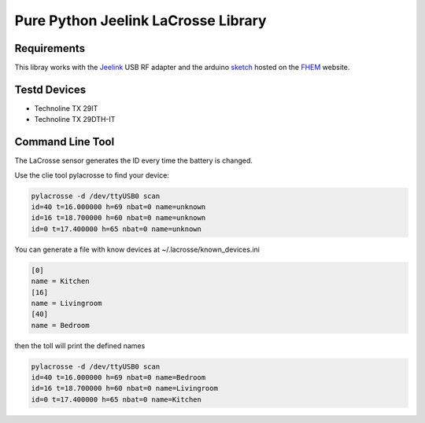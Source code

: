 Pure Python Jeelink LaCrosse Library
====================================

|BuildStatus| |PypiVersion| |Coveralls| |CodeClimate|



Requirements
------------

This libray works with the `Jeelink`_ USB RF adapter and the arduino `sketch`_ hosted on the `FHEM`_ website.

Testd Devices
-------------
* Technoline TX 29IT
* Technoline TX 29DTH-IT

Command Line Tool
-----------------

The LaCrosse sensor generates the ID every time the battery is changed.

Use the clie tool pylacrosse to find your device:

.. code :: shell

    pylacrosse -d /dev/ttyUSB0 scan
    id=40 t=16.000000 h=69 nbat=0 name=unknown
    id=16 t=18.700000 h=60 nbat=0 name=unknown
    id=0 t=17.400000 h=65 nbat=0 name=unknown

You can generate a file with know devices at ~/.lacrosse/known_devices.ini

.. code :: shell

    [0]
    name = Kitchen
    [16]
    name = Livingroom
    [40]
    name = Bedroom

then the toll will print the defined names

.. code :: shell

    pylacrosse -d /dev/ttyUSB0 scan
    id=40 t=16.000000 h=69 nbat=0 name=Bedroom
    id=16 t=18.700000 h=60 nbat=0 name=Livingroom
    id=0 t=17.400000 h=65 nbat=0 name=Kitchen


.. _Jeelink: https://www.digitalsmarties.net/products/jeelink
.. _sketch: https://svn.fhem.de/trac/browser/trunk/fhem/contrib/arduino/36_LaCrosse-LaCrosseITPlusReader.zip
.. _FHEM: https://fhem.de/commandref.html

.. |BuildStatus| image:: https://travis-ci.org/hthiery/python-lacrosse.png?branch=master
                 :target: https://travis-ci.org/hthiery/python-lacrosse
.. |PyPiVersion| image:: https://badge.fury.io/py/pylacrosse.svg
                 :target: http://badge.fury.io/py/pylacrosse
.. |CodeClimate| image:: https://api.codeclimate.com/v1/badges/fc83491ef0ae81080882/maintainability
				 :target: https://codeclimate.com/github/hthiery/python-lacrosse/maintainability
				 :alt: Maintainability
.. |Coveralls|   image:: https://coveralls.io/repos/github/hthiery/python-lacrosse/badge.svg?branch=master
                 :target: https://coveralls.io/github/hthiery/python-lacrosse?branch=master
